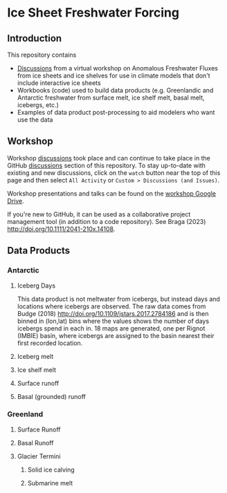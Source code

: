 
* Table of contents                               :toc_4:noexport:
- [[#ice-sheet-freshwater-forcing][Ice Sheet Freshwater Forcing]]
  - [[#introduction][Introduction]]
  - [[#workshop][Workshop]]
  - [[#data-products][Data Products]]
    - [[#antarctic][Antarctic]]
      - [[#iceberg-days][Iceberg Days]]
      - [[#iceberg-melt][Iceberg melt]]
      - [[#ice-shelf-melt][Ice shelf melt]]
      - [[#surface-runoff][Surface runoff]]
      - [[#basal-grounded-runoff][Basal (grounded) runoff]]
    - [[#greenland][Greenland]]
      - [[#surface-runoff-1][Surface Runoff]]
      - [[#basal-runoff][Basal Runoff]]
      - [[#glacier-termini][Glacier Termini]]

* Ice Sheet Freshwater Forcing

** Introduction

This repository contains
+ [[https://github.com/NASA-GISS/freshwater-forcing-workshop/discussions][Discussions]] from a virtual workshop on Anomalous Freshwater Fluxes from ice sheets and ice shelves for use in climate models that don't include interactive ice sheets
+ Workbooks (code) used to build data products (e.g. Greenlandic and Antarctic freshwater from surface melt, ice shelf melt, basal melt, icebergs, etc.)
+ Examples of data product post-processing to aid modelers who want use the data

** Workshop

Workshop [[https://github.com/NASA-GISS/freshwater-forcing-workshop/discussions][discussions]] took place and can continue to take place in the GitHub [[https://github.com/NASA-GISS/freshwater-forcing-workshop/discussions][discussions]] section of this repository. To stay up-to-date with existing and new discussions, click on the =watch= button near the top of this page and then select =All Activity= or =Custom > Discussions (and Issues)=.

Workshop presentations and talks can be found on the [[https://drive.google.com/drive/u/0/folders/1A4Npk28JKi60uifOFx4LpSZmL8ZHXUyt][workshop Google Drive]].

If you're new to GitHub, it can be used as a collaborative project management tool (in addition to a code repository). See Braga (2023) http://doi.org/10.1111/2041-210x.14108.
  
** Data Products

*** Antarctic

**** Iceberg Days

This data product is not meltwater from icebergs, but instead days and locations where icebergs are observed. The raw data comes from Budge (2018) http://doi.org/10.1109/jstars.2017.2784186 and is then binned in (lon,lat) bins where the values shows the number of days icebergs spend in each in. 18 maps are generated, one per Rignot (IMBIE) basin, where icebergs are assigned to the basin nearest their first recorded location.

**** Iceberg melt

**** Ice shelf melt
**** Surface runoff
**** Basal (grounded) runoff

*** Greenland

**** Surface Runoff
**** Basal Runoff
**** Glacier Termini
***** Solid ice calving
***** Submarine melt

